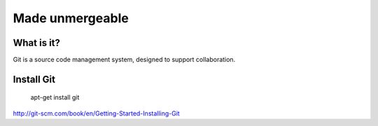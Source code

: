 ################
Made unmergeable
################


What is it?
===========

Git is a source code management system, designed to support collaboration.

Install Git
===========

	apt-get install git

http://git-scm.com/book/en/Getting-Started-Installing-Git